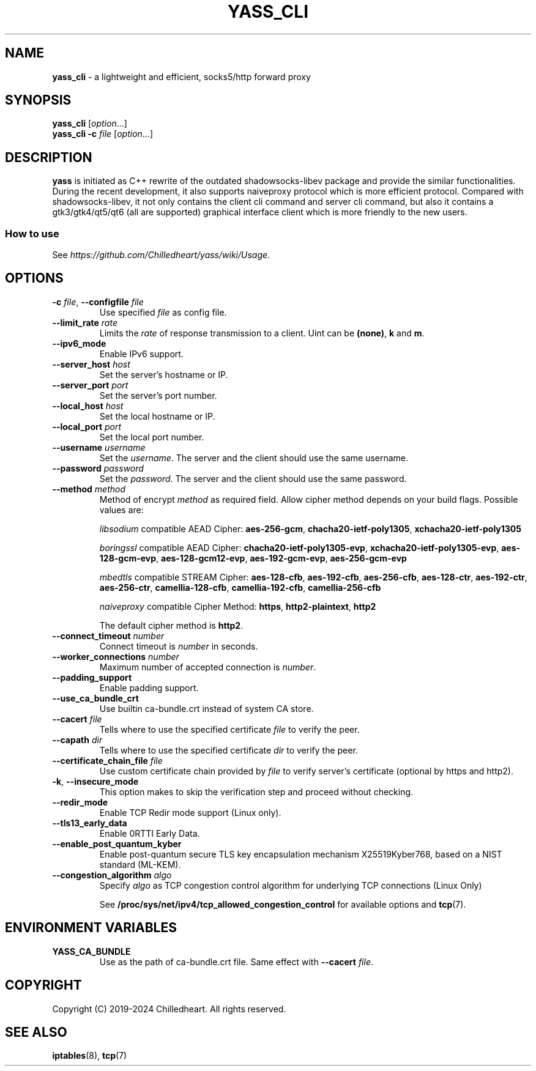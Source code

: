 .\" generated with Ronn-NG/v0.9.1
.\" http://github.com/apjanke/ronn-ng/tree/0.9.1
.TH "YASS_CLI" "1" "July 2024" ""
.SH "NAME"
\fByass_cli\fR \- a lightweight and efficient, socks5/http forward proxy
.SH "SYNOPSIS"
\fByass_cli\fR [\fIoption\fR\|\.\|\.\|\.]
.br
\fByass_cli\fR \fB\-c\fR \fIfile\fR [\fIoption\fR\|\.\|\.\|\.]
.SH "DESCRIPTION"
\fByass\fR is initiated as C++ rewrite of the outdated shadowsocks\-libev package and provide the similar functionalities\. During the recent development, it also supports naiveproxy protocol which is more efficient protocol\. Compared with shadowsocks\-libev, it not only contains the client cli command and server cli command, but also it contains a gtk3/gtk4/qt5/qt6 (all are supported) graphical interface client which is more friendly to the new users\.
.SS "How to use"
See \fIhttps://github\.com/Chilledheart/yass/wiki/Usage\fR\.
.SH "OPTIONS"
.TP
\fB\-c\fR \fIfile\fR, \fB\-\-configfile\fR \fIfile\fR
Use specified \fIfile\fR as config file\.
.TP
\fB\-\-limit_rate\fR \fIrate\fR
Limits the \fIrate\fR of response transmission to a client\. Uint can be \fB(none)\fR, \fBk\fR and \fBm\fR\.
.TP
\fB\-\-ipv6_mode\fR
Enable IPv6 support\.
.TP
\fB\-\-server_host\fR \fIhost\fR
Set the server's hostname or IP\.
.TP
\fB\-\-server_port\fR \fIport\fR
Set the server's port number\.
.TP
\fB\-\-local_host\fR \fIhost\fR
Set the local hostname or IP\.
.TP
\fB\-\-local_port\fR \fIport\fR
Set the local port number\.
.TP
\fB\-\-username\fR \fIusername\fR
Set the \fIusername\fR\. The server and the client should use the same username\.
.TP
\fB\-\-password\fR \fIpassword\fR
Set the \fIpassword\fR\. The server and the client should use the same password\.
.TP
\fB\-\-method\fR \fImethod\fR
Method of encrypt \fImethod\fR as required field\. Allow cipher method depends on your build flags\. Possible values are:
.IP
\fIlibsodium\fR compatible AEAD Cipher: \fBaes\-256\-gcm\fR, \fBchacha20\-ietf\-poly1305\fR, \fBxchacha20\-ietf\-poly1305\fR
.IP
\fIboringssl\fR compatible AEAD Cipher: \fBchacha20\-ietf\-poly1305\-evp\fR, \fBxchacha20\-ietf\-poly1305\-evp\fR, \fBaes\-128\-gcm\-evp\fR, \fBaes\-128\-gcm12\-evp\fR, \fBaes\-192\-gcm\-evp\fR, \fBaes\-256\-gcm\-evp\fR
.IP
\fImbedtls\fR compatible STREAM Cipher: \fBaes\-128\-cfb\fR, \fBaes\-192\-cfb\fR, \fBaes\-256\-cfb\fR, \fBaes\-128\-ctr\fR, \fBaes\-192\-ctr\fR, \fBaes\-256\-ctr\fR, \fBcamellia\-128\-cfb\fR, \fBcamellia\-192\-cfb\fR, \fBcamellia\-256\-cfb\fR
.IP
\fInaiveproxy\fR compatible Cipher Method: \fBhttps\fR, \fBhttp2\-plaintext\fR, \fBhttp2\fR
.IP
The default cipher method is \fBhttp2\fR\.
.TP
\fB\-\-connect_timeout\fR \fInumber\fR
Connect timeout is \fInumber\fR in seconds\.
.TP
\fB\-\-worker_connections\fR \fInumber\fR
Maximum number of accepted connection is \fInumber\fR\.
.TP
\fB\-\-padding_support\fR
Enable padding support\.
.TP
\fB\-\-use_ca_bundle_crt\fR
Use builtin ca\-bundle\.crt instead of system CA store\.
.TP
\fB\-\-cacert\fR \fIfile\fR
Tells where to use the specified certificate \fIfile\fR to verify the peer\.
.TP
\fB\-\-capath\fR \fIdir\fR
Tells where to use the specified certificate \fIdir\fR to verify the peer\.
.TP
\fB\-\-certificate_chain_file\fR \fIfile\fR
Use custom certificate chain provided by \fIfile\fR to verify server's certificate (optional by https and http2)\.
.TP
\fB\-k\fR, \fB\-\-insecure_mode\fR
This option makes to skip the verification step and proceed without checking\.
.TP
\fB\-\-redir_mode\fR
Enable TCP Redir mode support (Linux only)\.
.TP
\fB\-\-tls13_early_data\fR
Enable 0RTTI Early Data\.
.TP
\fB\-\-enable_post_quantum_kyber\fR
Enable post\-quantum secure TLS key encapsulation mechanism X25519Kyber768, based on a NIST standard (ML\-KEM)\.
.TP
\fB\-\-congestion_algorithm\fR \fIalgo\fR
Specify \fIalgo\fR as TCP congestion control algorithm for underlying TCP connections (Linux Only)
.IP
See \fB/proc/sys/net/ipv4/tcp_allowed_congestion_control\fR for available options and \fBtcp\fR(7)\.
.SH "ENVIRONMENT VARIABLES"
.TP
\fBYASS_CA_BUNDLE\fR
Use as the path of ca\-bundle\.crt file\. Same effect with \fB\-\-cacert\fR \fIfile\fR\.
.SH "COPYRIGHT"
Copyright (C) 2019\-2024 Chilledheart\. All rights reserved\.
.SH "SEE ALSO"
\fBiptables\fR(8), \fBtcp\fR(7)
